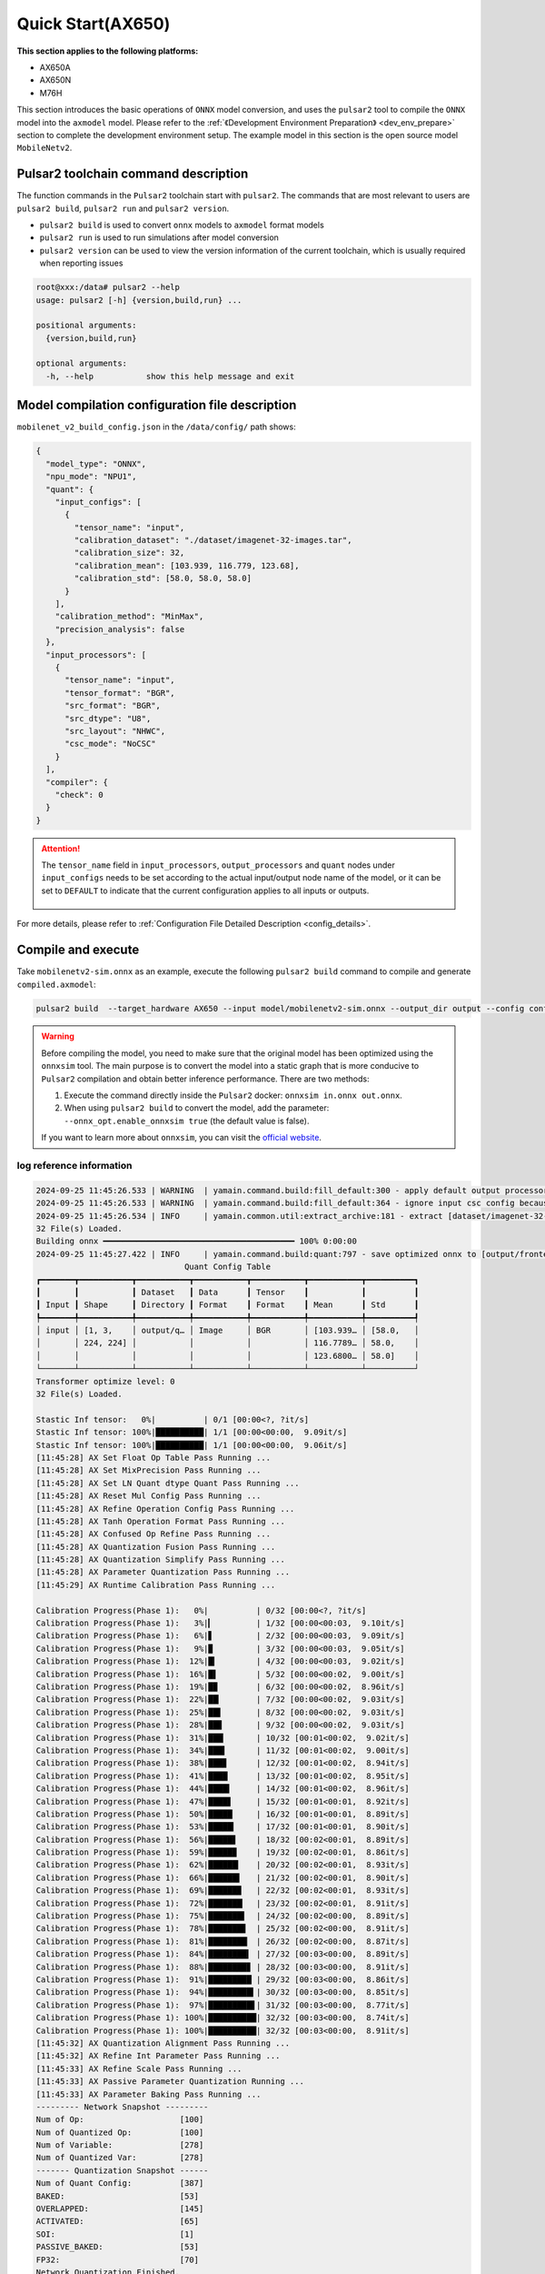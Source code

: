======================
Quick Start(AX650)
======================

**This section applies to the following platforms:**

- AX650A
- AX650N
- M76H

This section introduces the basic operations of ``ONNX`` model conversion, and uses the ``pulsar2`` tool to compile the ``ONNX`` model into the ``axmodel`` model. Please refer to the :ref:`《Development Environment Preparation》 <dev_env_prepare>` section to complete the development environment setup.
The example model in this section is the open source model ``MobileNetv2``.

~~~~~~~~~~~~~~~~~~~~~~~~~~~~~~~~~~~~~~~~
Pulsar2 toolchain command description
~~~~~~~~~~~~~~~~~~~~~~~~~~~~~~~~~~~~~~~~

The function commands in the ``Pulsar2`` toolchain start with ``pulsar2``. The commands that are most relevant to users are ``pulsar2 build``, ``pulsar2 run`` and ``pulsar2 version``.

* ``pulsar2 build`` is used to convert ``onnx`` models to ``axmodel`` format models
* ``pulsar2 run`` is used to run simulations after model conversion
* ``pulsar2 version`` can be used to view the version information of the current toolchain, which is usually required when reporting issues

.. code-block:: shell

    root@xxx:/data# pulsar2 --help
    usage: pulsar2 [-h] {version,build,run} ...
    
    positional arguments:
      {version,build,run}
    
    optional arguments:
      -h, --help           show this help message and exit

~~~~~~~~~~~~~~~~~~~~~~~~~~~~~~~~~~~~~~~~~~~~~~~~
Model compilation configuration file description
~~~~~~~~~~~~~~~~~~~~~~~~~~~~~~~~~~~~~~~~~~~~~~~~

``mobilenet_v2_build_config.json`` in the ``/data/config/`` path shows:

.. code-block:: shell

    {
      "model_type": "ONNX",
      "npu_mode": "NPU1",
      "quant": {
        "input_configs": [
          {
            "tensor_name": "input",
            "calibration_dataset": "./dataset/imagenet-32-images.tar",
            "calibration_size": 32,
            "calibration_mean": [103.939, 116.779, 123.68],
            "calibration_std": [58.0, 58.0, 58.0]
          }
        ],
        "calibration_method": "MinMax",
        "precision_analysis": false
      },
      "input_processors": [
        {
          "tensor_name": "input",
          "tensor_format": "BGR",
          "src_format": "BGR",
          "src_dtype": "U8",
          "src_layout": "NHWC",
          "csc_mode": "NoCSC"
        }
      ],
      "compiler": {
        "check": 0
      }
    }

.. attention::

    The ``tensor_name`` field in ``input_processors``, ``output_processors`` and ``quant`` nodes under ``input_configs`` needs to be set according to the actual input/output node name of the model, or it can be set to ``DEFAULT`` to indicate that the current configuration applies to all inputs or outputs.

    .. figure:: ../media/tensor_name.png
        :alt: pipeline
        :align: center

For more details, please refer to :ref:`Configuration File Detailed Description <config_details>`.

.. _model_compile:

~~~~~~~~~~~~~~~~~~~~~~~~~~~~~~~
Compile and execute
~~~~~~~~~~~~~~~~~~~~~~~~~~~~~~~

Take ``mobilenetv2-sim.onnx`` as an example, execute the following ``pulsar2 build`` command to compile and generate ``compiled.axmodel``:

.. code-block:: shell

    pulsar2 build  --target_hardware AX650 --input model/mobilenetv2-sim.onnx --output_dir output --config config/mobilenet_v2_build_config.json

.. warning::

    Before compiling the model, you need to make sure that the original model has been optimized using the ``onnxsim`` tool. The main purpose is to convert the model into a static graph that is more conducive to ``Pulsar2`` compilation and obtain better inference performance. There are two methods:
    
    1. Execute the command directly inside the ``Pulsar2`` docker: ``onnxsim in.onnx out.onnx``.
    2. When using ``pulsar2 build`` to convert the model, add the parameter: ``--onnx_opt.enable_onnxsim true`` (the default value is false).

    If you want to learn more about ``onnxsim``, you can visit the `official website <https://github.com/daquexian/onnx-simplifier>`_.

^^^^^^^^^^^^^^^^^^^^^^^^^^
log reference information
^^^^^^^^^^^^^^^^^^^^^^^^^^

.. code-block::

    2024-09-25 11:45:26.533 | WARNING  | yamain.command.build:fill_default:300 - apply default output processor configuration to ['output']
    2024-09-25 11:45:26.533 | WARNING  | yamain.command.build:fill_default:364 - ignore input csc config because of src_format is AutoColorSpace or src_format and tensor_format are the same
    2024-09-25 11:45:26.534 | INFO     | yamain.common.util:extract_archive:181 - extract [dataset/imagenet-32-images.tar] to [output/quant/dataset/input]...
    32 File(s) Loaded.
    Building onnx ━━━━━━━━━━━━━━━━━━━━━━━━━━━━━━━━━━━━━━━━ 100% 0:00:00
    2024-09-25 11:45:27.422 | INFO     | yamain.command.build:quant:797 - save optimized onnx to [output/frontend/optimized.onnx]
                                   Quant Config Table                               
    ┏━━━━━━━┳━━━━━━━━━━━┳━━━━━━━━━━━┳━━━━━━━━━━━┳━━━━━━━━━━━┳━━━━━━━━━━━┳━━━━━━━━━━┓
    ┃       ┃           ┃ Dataset   ┃ Data      ┃ Tensor    ┃           ┃          ┃
    ┃ Input ┃ Shape     ┃ Directory ┃ Format    ┃ Format    ┃ Mean      ┃ Std      ┃
    ┡━━━━━━━╇━━━━━━━━━━━╇━━━━━━━━━━━╇━━━━━━━━━━━╇━━━━━━━━━━━╇━━━━━━━━━━━╇━━━━━━━━━━┩
    │ input │ [1, 3,    │ output/q… │ Image     │ BGR       │ [103.939… │ [58.0,   │
    │       │ 224, 224] │           │           │           │ 116.7789… │ 58.0,    │
    │       │           │           │           │           │ 123.6800… │ 58.0]    │
    └───────┴───────────┴───────────┴───────────┴───────────┴───────────┴──────────┘
    Transformer optimize level: 0
    32 File(s) Loaded.
    
    Stastic Inf tensor:   0%|          | 0/1 [00:00<?, ?it/s]
    Stastic Inf tensor: 100%|██████████| 1/1 [00:00<00:00,  9.09it/s]
    Stastic Inf tensor: 100%|██████████| 1/1 [00:00<00:00,  9.06it/s]
    [11:45:28] AX Set Float Op Table Pass Running ...         
    [11:45:28] AX Set MixPrecision Pass Running ...           
    [11:45:28] AX Set LN Quant dtype Quant Pass Running ...   
    [11:45:28] AX Reset Mul Config Pass Running ...           
    [11:45:28] AX Refine Operation Config Pass Running ...    
    [11:45:28] AX Tanh Operation Format Pass Running ...      
    [11:45:28] AX Confused Op Refine Pass Running ...         
    [11:45:28] AX Quantization Fusion Pass Running ...        
    [11:45:28] AX Quantization Simplify Pass Running ...      
    [11:45:28] AX Parameter Quantization Pass Running ...     
    [11:45:29] AX Runtime Calibration Pass Running ...        
    
    Calibration Progress(Phase 1):   0%|          | 0/32 [00:00<?, ?it/s]
    Calibration Progress(Phase 1):   3%|▎         | 1/32 [00:00<00:03,  9.10it/s]
    Calibration Progress(Phase 1):   6%|▋         | 2/32 [00:00<00:03,  9.09it/s]
    Calibration Progress(Phase 1):   9%|▉         | 3/32 [00:00<00:03,  9.05it/s]
    Calibration Progress(Phase 1):  12%|█▎        | 4/32 [00:00<00:03,  9.02it/s]
    Calibration Progress(Phase 1):  16%|█▌        | 5/32 [00:00<00:02,  9.00it/s]
    Calibration Progress(Phase 1):  19%|█▉        | 6/32 [00:00<00:02,  8.96it/s]
    Calibration Progress(Phase 1):  22%|██▏       | 7/32 [00:00<00:02,  9.03it/s]
    Calibration Progress(Phase 1):  25%|██▌       | 8/32 [00:00<00:02,  9.03it/s]
    Calibration Progress(Phase 1):  28%|██▊       | 9/32 [00:00<00:02,  9.03it/s]
    Calibration Progress(Phase 1):  31%|███▏      | 10/32 [00:01<00:02,  9.02it/s]
    Calibration Progress(Phase 1):  34%|███▍      | 11/32 [00:01<00:02,  9.00it/s]
    Calibration Progress(Phase 1):  38%|███▊      | 12/32 [00:01<00:02,  8.94it/s]
    Calibration Progress(Phase 1):  41%|████      | 13/32 [00:01<00:02,  8.95it/s]
    Calibration Progress(Phase 1):  44%|████▍     | 14/32 [00:01<00:02,  8.96it/s]
    Calibration Progress(Phase 1):  47%|████▋     | 15/32 [00:01<00:01,  8.92it/s]
    Calibration Progress(Phase 1):  50%|█████     | 16/32 [00:01<00:01,  8.89it/s]
    Calibration Progress(Phase 1):  53%|█████▎    | 17/32 [00:01<00:01,  8.90it/s]
    Calibration Progress(Phase 1):  56%|█████▋    | 18/32 [00:02<00:01,  8.89it/s]
    Calibration Progress(Phase 1):  59%|█████▉    | 19/32 [00:02<00:01,  8.86it/s]
    Calibration Progress(Phase 1):  62%|██████▎   | 20/32 [00:02<00:01,  8.93it/s]
    Calibration Progress(Phase 1):  66%|██████▌   | 21/32 [00:02<00:01,  8.90it/s]
    Calibration Progress(Phase 1):  69%|██████▉   | 22/32 [00:02<00:01,  8.93it/s]
    Calibration Progress(Phase 1):  72%|███████▏  | 23/32 [00:02<00:01,  8.91it/s]
    Calibration Progress(Phase 1):  75%|███████▌  | 24/32 [00:02<00:00,  8.89it/s]
    Calibration Progress(Phase 1):  78%|███████▊  | 25/32 [00:02<00:00,  8.91it/s]
    Calibration Progress(Phase 1):  81%|████████▏ | 26/32 [00:02<00:00,  8.87it/s]
    Calibration Progress(Phase 1):  84%|████████▍ | 27/32 [00:03<00:00,  8.89it/s]
    Calibration Progress(Phase 1):  88%|████████▊ | 28/32 [00:03<00:00,  8.91it/s]
    Calibration Progress(Phase 1):  91%|█████████ | 29/32 [00:03<00:00,  8.86it/s]
    Calibration Progress(Phase 1):  94%|█████████▍| 30/32 [00:03<00:00,  8.85it/s]
    Calibration Progress(Phase 1):  97%|█████████▋| 31/32 [00:03<00:00,  8.77it/s]
    Calibration Progress(Phase 1): 100%|██████████| 32/32 [00:03<00:00,  8.74it/s]
    Calibration Progress(Phase 1): 100%|██████████| 32/32 [00:03<00:00,  8.91it/s]
    [11:45:32] AX Quantization Alignment Pass Running ...     
    [11:45:32] AX Refine Int Parameter Pass Running ...       
    [11:45:33] AX Refine Scale Pass Running ...               
    [11:45:33] AX Passive Parameter Quantization Running ...  
    [11:45:33] AX Parameter Baking Pass Running ...           
    --------- Network Snapshot ---------
    Num of Op:                    [100]
    Num of Quantized Op:          [100]
    Num of Variable:              [278]
    Num of Quantized Var:         [278]
    ------- Quantization Snapshot ------
    Num of Quant Config:          [387]
    BAKED:                        [53]
    OVERLAPPED:                   [145]
    ACTIVATED:                    [65]
    SOI:                          [1]
    PASSIVE_BAKED:                [53]
    FP32:                         [70]
    Network Quantization Finished.
    quant.axmodel export success: 
    	/data/deploy/data/quick_start_example/output/quant/quant_axmodel.onnx
    	/data/deploy/data/quick_start_example/output/quant/quant_axmodel.data
    ===>export pb data to folder: output/quant/debug/test_data_set_0
    ===>export io data to folder: output/quant/debug/io
    Building native ━━━━━━━━━━━━━━━━━━━━━━━━━━━━━━━━━━━━━━━━ 100% 0:00:00
    2024-09-25 11:45:33.944 | INFO     | yamain.command.build:compile_ptq_model:1035 - group 0 compiler transformation
    2024-09-25 11:45:33.946 | WARNING  | yamain.command.load_model:pre_process:608 - preprocess tensor [input]
    2024-09-25 11:45:33.946 | INFO     | yamain.command.load_model:pre_process:609 - tensor: input, (1, 224, 224, 3), U8
    2024-09-25 11:45:33.947 | INFO     | yamain.command.load_model:pre_process:609 - op: op:pre_dequant_1, AxDequantizeLinear, {'const_inputs': {'x_zeropoint': array(0, dtype=int32), 'x_scale': array(1., dtype=float32)}, 'output_dtype': <class 'numpy.float32'>, 'quant_method': 0}
    2024-09-25 11:45:33.947 | INFO     | yamain.command.load_model:pre_process:609 - tensor: tensor:pre_norm_1, (1, 224, 224, 3), FP32
    2024-09-25 11:45:33.947 | INFO     | yamain.command.load_model:pre_process:609 - op: op:pre_norm_1, AxNormalize, {'dim': 3, 'mean': [103.93900299072266, 116.77899932861328, 123.68000030517578], 'std': [58.0, 58.0, 58.0], 'output_dtype': FP32}
    2024-09-25 11:45:33.947 | INFO     | yamain.command.load_model:pre_process:609 - tensor: tensor:pre_transpose_1, (1, 224, 224, 3), FP32
    2024-09-25 11:45:33.947 | INFO     | yamain.command.load_model:pre_process:609 - op: op:pre_transpose_1, AxTranspose, {'perm': [0, 3, 1, 2]}
    2024-09-25 11:45:33.947 | WARNING  | yamain.command.load_model:post_process:630 - postprocess tensor [output]
    2024-09-25 11:45:34.159 | INFO     | yamain.command.build:compile_ptq_model:1060 - QuantAxModel macs: 280,262,480
    2024-09-25 11:45:34.169 | INFO     | yamain.command.build:compile_ptq_model:1132 - subgraph [0], group: 0, type: GraphType.NPU
    2024-09-25 11:45:34.187 | INFO     | yasched.test_onepass:test_onepass_ir:3221 - schedule npu subgraph [0]
    tiling op...   ━━━━━━━━━━━━━━━━━━━━━━━━━━━━━━━━━━━━━━━━━━━━━━━━━━━ 68/68 0:00:00
    <frozen backend.ax650npu.oprimpl.normalize>:186: RuntimeWarning: divide by zero encountered in divide
    <frozen backend.ax650npu.oprimpl.normalize>:187: RuntimeWarning: invalid value encountered in divide
    new_ddr_tensor = []
    build op serially...   ━━━━━━━━━━━━━━━━━━━━━━━━━━━━━━━━━━━━━━━━━ 103/103 0:00:00
    build op...   ━━━━━━━━━━━━━━━━━━━━━━━━━━━━━━━━━━━━━━━━━━━━━━━━━━ 188/188 0:00:00
    add ddr swap...   ━━━━━━━━━━━━━━━━━━━━━━━━━━━━━━━━━━━━━━━━━━━━━━ 497/497 0:00:00
    calc input dependencies...   ━━━━━━━━━━━━━━━━━━━━━━━━━━━━━━━━━━━ 921/921 0:00:00
    calc output dependencies...   ━━━━━━━━━━━━━━━━━━━━━━━━━━━━━━━━━━ 921/921 0:00:00
    assign eu heuristic   ━━━━━━━━━━━━━━━━━━━━━━━━━━━━━━━━━━━━━━━━━━ 921/921 0:00:00
    assign eu onepass   ━━━━━━━━━━━━━━━━━━━━━━━━━━━━━━━━━━━━━━━━━━━━ 921/921 0:00:00
    assign eu greedy   ━━━━━━━━━━━━━━━━━━━━━━━━━━━━━━━━━━━━━━━━━━━━━ 921/921 0:00:00
    2024-09-25 11:45:36.467 | INFO     | yasched.test_onepass:results2model:2541 - clear job deps
    2024-09-25 11:45:36.467 | INFO     | yasched.test_onepass:results2model:2542 - max_cycle = 450,154
    build jobs   ━━━━━━━━━━━━━━━━━━━━━━━━━━━━━━━━━━━━━━━━━━━━━━━━━━━ 921/921 0:00:00
    2024-09-25 11:45:36.796 | INFO     | yamain.command.build:compile_npu_subgraph:1332 - assembel model [subgraph_npu_0]
    2024-09-25 11:45:38.075 | INFO     | yamain.command.build:compile_ptq_model:1142 - fuse 1 subgraph(s)

.. note::

    The host configuration on which this example runs is:

        - Intel(R) Xeon(R) Gold 6336Y CPU @ 2.40GHz
        - Memory 32G

    The whole process takes about ``11s``, and the host conversion time varies slightly with different configurations.

^^^^^^^^^^^^^^^^^^^^^^^^^^^^^^^^^^^^^^^^^^
Model compilation output file description
^^^^^^^^^^^^^^^^^^^^^^^^^^^^^^^^^^^^^^^^^^

.. code-block:: shell  

    root@xxx:/data# tree output/
    output/
    ├── build_context.json
    ├── compiled.axmodel            # Model will be run on the board
    ├── compiler                    # Compiler backend intermediate results and debug information
    ├── frontend                    # Front-end graph optimization intermediate results and debug information
    │   └── optimized.onnx          # Input model: floating point ONNX model after graph optimization
    └── quant                       # Quantization tool output and debug information directory
        ├── dataset                 # The decompressed calibration set data directory
        │   └── input
        │       ├── ILSVRC2012_val_00000001.JPEG
        │       ├── ......
        │       └── ILSVRC2012_val_00000032.JPEG
        ├── debug
        ├── quant_axmodel.json      # Quantitative configuration information
        └── quant_axmodel.onnx      # Quantized model, QuantAxModel

``compiled.axmodel`` is the ``.axmodel`` model file that can be run on the board generated by the final compilation

.. note::

    Because ``.axmodel`` is developed based on the **ONNX** model storage format, changing the ``.axmodel`` file suffix to ``.axmodel.onnx`` can support being directly opened by the network model graphical tool **Netron**.

    .. figure:: ../media/axmodel-netron.png
        :alt: pipeline
        :align: center

--------------------------
Model information query
--------------------------

By using ``onnx inspect --io ${axmodel/onnx_path}`` to view the input and output information of compiled ``axmodel``, and other parameter ``-m -n -t`` to view model's information of ``meta / node / tensor`` 

.. code-block:: shell

    root@xxx:/data# onnx inspect -m -n -t output/compiled.axmodel
    Failed to check model output/compiled.axmodel, statistic could be inaccurate!
    Inpect of model output/compiled.axmodel
    ================================================================================
      Graph name: 8
      Graph inputs: 1
      Graph outputs: 1
      Nodes in total: 1
      ValueInfo in total: 4
      Initializers in total: 2
      Sparse Initializers in total: 0
      Quantization in total: 0
    
    Meta information:
    --------------------------------------------------------------------------------
      IR Version: 8
      Opset Import: [domain: ""
    version: 16
    ]
      Producer name: Pulsar2
      Producer version: 
      Domain: 
      Doc string: Pulsar2 Version:  2.4
    Pulsar2 Commit: 2064a8ee
      meta.{} = {} extra_data CgsKBWlucHV0EAEYAgoICgZvdXRwdXQSATEaQQoOc3ViZ3JhcGhfbnB1XzBSLwoVc3ViZ3JhcGhfbnB1XzBfYjFfbmV1EAEaFAoGcGFyYW1zGgpucHVfcGFyYW1zIgA=
    
    Node information:
    --------------------------------------------------------------------------------
      Node type "neu mode" has: 1
    --------------------------------------------------------------------------------
      Node "subgraph_npu_0": type "neu mode", inputs "['input']", outputs "['output']"
    
    Tensor information:
    --------------------------------------------------------------------------------
      ValueInfo "input": type UINT8, shape [1, 224, 224, 3],
      ValueInfo "npu_params": type UINT8, shape [4085516],
      ValueInfo "subgraph_npu_0_b1_neu": type UINT8, shape [56592],
      ValueInfo "output": type FLOAT, shape [1, 1000],
      Initializer "npu_params": type UINT8, shape [4085516],
      Initializer "subgraph_npu_0_b1_neu": type UINT8, shape [56592],

.. _model_simulator:

~~~~~~~~~~~~~~~~~~~~~~~~~~~~~~~
Simulation Run
~~~~~~~~~~~~~~~~~~~~~~~~~~~~~~~

This chapter introduces the basic operations of ``axmodel`` simulation. The ``pulsar2 run`` command can be used to run the ``axmodel`` model generated by ``pulsar2 build`` directly on the ``PC``. The running results of the network model can be quickly obtained without running on the board.

^^^^^^^^^^^^^^^^^^^^^^^^^^^
Simulation run preparation
^^^^^^^^^^^^^^^^^^^^^^^^^^^

Some models can only support specific input data formats, and the output data of the model is also output in a module-specific format. Before the model simulation is run, the input data needs to be converted into a data format supported by the model. This part of the data operation is called ``pre-processing``. After the model simulation is run, the output data needs to be converted into a data format that can be analyzed and viewed by the tool. This part of the data operation is called ``post-processing``. The ``pre-processing`` and ``post-processing`` tools required for the simulation run are already included in the ``pulsar2-run-helper`` folder.

``pulsar2-run-helper`` folder contents are as follows:

.. code-block:: shell

    root@xxx:/data# ll pulsar2-run-helper/
    drwxr-xr-x 2 root root 4.0K Dec  2 12:23 models/
    drwxr-xr-x 5 root root 4.0K Dec  2 12:23 pulsar2_run_helper/
    drwxr-xr-x 2 root root 4.0K Dec  2 12:23 sim_images/
    drwxr-xr-x 2 root root 4.0K Dec  2 12:23 sim_inputs/
    drwxr-xr-x 2 root root 4.0K Dec  2 12:23 sim_outputs/
    -rw-r--r-- 1 root root 3.0K Dec  2 12:23 cli_classification.py
    -rw-r--r-- 1 root root 4.6K Dec  2 12:23 cli_detection.py
    -rw-r--r-- 1 root root    2 Dec  2 12:23 list.txt
    -rw-r--r-- 1 root root   29 Dec  2 12:23 requirements.txt
    -rw-r--r-- 1 root root  308 Dec  2 12:23 setup.cfg

^^^^^^^^^^^^^^^^^^^^^^^^^^^^^^^^^^^^^^^^^^^
Simulation run example ``mobilenetv2``
^^^^^^^^^^^^^^^^^^^^^^^^^^^^^^^^^^^^^^^^^^^

Copy the ``compiled.axmodel`` generated in the :ref:`《Compile and Execute》 <model_compile>` section to the ``pulsar2-run-helper/models`` path and rename it to ``mobilenetv2.axmodel``

.. code-block:: shell

    root@xxx:/data# cp output/compiled.axmodel pulsar2-run-helper/models/mobilenetv2.axmodel

----------------------
Input data preparation
----------------------

Enter the ``pulsar2-run-helper`` directory and use the ``cli_classification.py`` script to process ``cat.jpg`` into the input data format required by ``mobilenetv2.axmodel``.

.. code-block:: shell

    root@xxx:~/data# cd pulsar2-run-helper
    root@xxx:~/data/pulsar2-run-helper# python3 cli_classification.py --pre_processing --image_path sim_images/cat.jpg --axmodel_path models/mobilenetv2.axmodel --intermediate_path sim_inputs/0
    [I] Write [input] to 'sim_inputs/0/input.bin' successfully.

---------------------------
Simulation Model Reasoning
---------------------------

Run the ``pulsar2 run`` command, use ``input.bin`` as the input data of ``mobilenetv2.axmodel`` and perform inference calculations, and output ``output.bin`` inference results.

.. code-block:: shell

    root@xxx:~/data/pulsar2-run-helper# pulsar2 run --model models/mobilenetv2.axmodel --input_dir sim_inputs --output_dir sim_outputs --list list.txt
    Building native ━━━━━━━━━━━━━━━━━━━━━━━━━━━━━━━━━━━━━━━━ 100% 0:00:00
    >>> [0] start
    write [output] to [sim_outputs/0/output.bin] successfully
    >>> [0] finish

----------------------
Output data processing
----------------------

Use the ``cli_classification.py`` script to post-process the ``output.bin`` data output by the simulation model inference to obtain the final calculation results.

.. code-block:: shell

    root@xxx:/data/pulsar2-run-helper# python3 cli_classification.py --post_processing --axmodel_path models/mobilenetv2.axmodel --intermediate_path sim_outputs/0
    [I] The following are the predicted score index pair.
    [I] 9.5094, 285
    [I] 9.3773, 282
    [I] 9.2452, 281
    [I] 8.5849, 283
    [I] 7.6603, 287

.. _onboard_running:

~~~~~~~~~~~~~~~~~~~~~~~~~~~~~~~
Development board running
~~~~~~~~~~~~~~~~~~~~~~~~~~~~~~~

This section describes how to run the ``compiled.axmodel`` model obtained through the :ref:`《Compile and Execute》 <model_compile_20e>` section on the ``AX630C`` ``AX620Q`` development board.

^^^^^^^^^^^^^^^^^^^^^^^^^^^^^^^^^^^^
Development Board Acquisition
^^^^^^^^^^^^^^^^^^^^^^^^^^^^^^^^^^^^

- Get the **AX630C DEMO Board** after signing an NDA with AXera through the enterprise channel.

^^^^^^^^^^^^^^^^^^^^^^^^^^^^^^^^^^^^^^^^^^^^^^^^^^^^^^^^^^^^^^^^^^^^^^^^^^
Use the ax_run_model tool to quickly test the model inference speed
^^^^^^^^^^^^^^^^^^^^^^^^^^^^^^^^^^^^^^^^^^^^^^^^^^^^^^^^^^^^^^^^^^^^^^^^^^

In order to facilitate users to evaluate the model, the :ref:`ax_run_model <ax_run_model>` tool is pre-made on the development board. This tool has several parameters that can easily test the model speed and accuracy.

Copy ``mobilenetv2.axmodel`` to the development board and execute the following command to quickly test the model inference performance (first perform 3 inferences for warm-up to eliminate statistical errors caused by resource initialization, then perform 10 inferences to calculate the average inference speed).

.. code-block:: shell

    /root # ax_run_model -m mobilenetv2.axmodel -w 3 -r 10
      Run AxModel:
            model: mobilenetv2.axmodel
             type: 1 Core
             vnpu: Disable
         affinity: 0b001
           warmup: 3
           repeat: 10
            batch: { auto: 1 }
         parallel: false
      pulsar2 ver: 1.2-patch2 7e6b2b5f
       engine ver: 2.3.0a
         tool ver: 2.1.2c
         cmm size: 4428624 Bytes
      ------------------------------------------------------
      min =   0.719 ms   max =   0.726 ms   avg =   0.721 ms
      ------------------------------------------------------

^^^^^^^^^^^^^^^^^^^^^^^^^^^^^^^^^^^^^^^^^^^^^^^^^^^^^^^^^^^^^^^^^^^^^^^^^^^^^^^^^^^^^^^^^^^^^^^^^^^
Use the sample_npu_classification example to test the inference results of a single image
^^^^^^^^^^^^^^^^^^^^^^^^^^^^^^^^^^^^^^^^^^^^^^^^^^^^^^^^^^^^^^^^^^^^^^^^^^^^^^^^^^^^^^^^^^^^^^^^^^^

.. hint::

    The running example has been pre-installed in the file system of the development board, and its source files are located in the folder under the SDK path ``msp/sample/npu``. Copy ``mobilennetv2.axmodel`` to the development board and use ``sample_npu_classification`` for testing.

``sample_npu_classification`` Input parameter description:

.. code-block:: shell

    /root # sample_npu_classification --help
    usage: sample_npu_classification --model=string --image=string [options] ...
    options:
      -m, --model     joint file(a.k.a. joint model) (string)
      -i, --image     image file (string)
      -g, --size      input_h, input_w (string [=224,224])
      -r, --repeat    repeat count (int [=1])
      -?, --help      print this message

By executing the ``sample_npu_classification`` program, the classification model is run on the board. The running results are as follows:

.. code-block:: shell

    /root # sample_npu_classification -m mobilenetv2.axmodel -i /opt/data/npu/images/cat.jpg -r 10
    --------------------------------------
    model file : mobilenetv2.axmodel
    image file : /opt/data/npu/images/cat.jpg
    img_h, img_w : 224 224
    --------------------------------------
    Engine creating handle is done.
    Engine creating context is done.
    Engine get io info is done.
    Engine alloc io is done.
    Engine push input is done.
    --------------------------------------
    topk cost time:0.07 ms
    9.5094, 285
    9.3773, 282
    9.2452, 281
    8.5849, 283
    7.6603, 287
    --------------------------------------
    Repeat 10 times, avg time 0.72 ms, max_time 0.72 ms, min_time 0.72 ms
    --------------------------------------

- From here, we can see that the results of running the same ``mobilenetv2.axmodel`` model on the development board are consistent with the results of :ref:`《Simulation Run》 <model_simulator>`;
- For details on the source code and compilation generation of the executable program ``ax_classification`` on the board, please refer to :ref:`《Model Deployment Advanced Guide》 <model_deploy_advanced>`.
